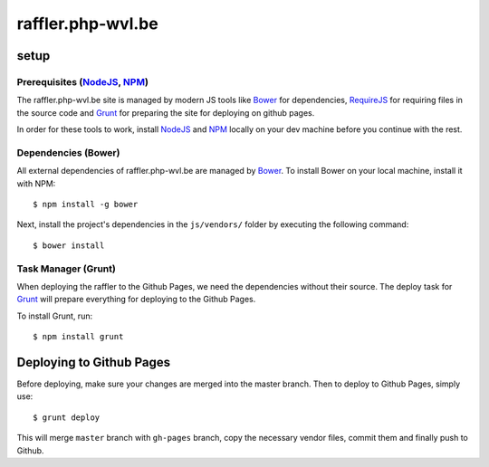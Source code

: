 raffler.php-wvl.be
==================

setup
-----

Prerequisites (`NodeJS`_, `NPM`_)
.....

The raffler.php-wvl.be site is managed by modern JS tools like `Bower`_ for dependencies, `RequireJS`_ for requiring files in the source code and `Grunt`_ for preparing the site for deploying on github pages.

In order for these tools to work, install `NodeJS`_ and `NPM`_ locally on your dev machine before you continue with the rest.

Dependencies (Bower)
.....

All external dependencies of raffler.php-wvl.be are managed by `Bower`_. To install Bower on your local machine, install it with NPM::

    $ npm install -g bower

Next, install the project's dependencies in the ``js/vendors/`` folder by executing the following command::

    $ bower install

Task Manager (Grunt)
.....

When deploying the raffler to the Github Pages, we need the dependencies without their source. The deploy task for `Grunt`_ will prepare everything for deploying to the Github Pages.

To install Grunt, run::

    $ npm install grunt

Deploying to Github Pages
-----

Before deploying, make sure your changes are merged into the master branch. Then to deploy to Github Pages, simply use::

    $ grunt deploy

This will merge ``master`` branch with ``gh-pages`` branch, copy the necessary vendor files, commit them and finally push to Github.


.. _NodeJS: http://nodejs.org/
.. _NPM: https://www.npmjs.com/
.. _Bower: http://bower.io/
.. _RequireJS: http://www.requirejs.org/
.. _Grunt: http://gruntjs.com
